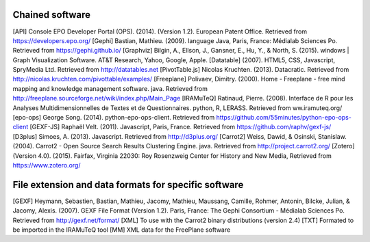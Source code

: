 
================
Chained software 
================
[API] Console EPO Developer Portal (OPS). (2014). (Version 1.2). European Patent Office. Retrieved from https://developers.epo.org/
[Gephi] 	Bastian, Mathieu. (2009). language Java, Paris, France: Médialab Sciences Po. Retrieved from https://gephi.github.io/
[Graphviz] 	Bilgin, A., Ellson, J., Gansner, E., Hu, Y., & North, S. (2015). windows | Graph Visualization Software. AT&T Research, Yahoo, Google, Apple. 
[Datatable]	 (2007). HTML5, CSS, Javascript, SpryMedia Ltd. Retrieved from http://datatables.net
[PivotTable.js] Nicolas Kruchten. (2013). Datacratic. Retrieved from http://nicolas.kruchten.com/pivottable/examples/
[Freeplane] 	Polivaev, Dimitry. (2000). Home - Freeplane - free mind mapping and knowledge management software. java. Retrieved from http://freeplane.sourceforge.net/wiki/index.php/Main_Page
[IRAMuTeQ]	Ratinaud, Pierre. (2008). Interface de R pour les Analyses Multidimensionnelles de Textes et de Questionnaires. python, R, LERASS. Retrieved from ww.iramuteq.org/
[epo-ops]	George Song. (2014). python-epo-ops-client. Retrieved from https://github.com/55minutes/python-epo-ops-client
[GEXF-JS]	Raphaël Velt. (2011). Javascript, Paris, France. Retrieved from https://github.com/raphv/gexf-js/
[D3plus]	Simoes, A. (2013). Javascript. Retrieved from http://d3plus.org/
[Carrot2]	Weiss, Dawid, & Osinski, Stanislaw. (2004). Carrot2 - Open Source Search Results Clustering Engine. java.	Retrieved from http://project.carrot2.org/
[Zotero]	(Version 4.0). (2015). Fairfax, Virginia 22030: Roy Rosenzweig Center for History and New Media, Retrieved from https://www.zotero.org/

=====================================================
File extension and data formats for specific software
=====================================================

[GEXF] 	Heymann, Sebastien, Bastian, Mathieu, Jacomy, Mathieu, Maussang, Camille, Rohmer, Antonin, Bilcke, Julian, & Jacomy, Alexis. (2007). GEXF File Format (Version 1.2). Paris, France: The Gephi Consortium - Médialab Sciences Po. Retrieved from http://gexf.net/format/
[XML]	To use with the Carrot2 binary distributions (version 2.4)
[TXT]	Formated to be imported in the IRAMuTeQ tool
[MM] 	XML data for the FreePlane software

